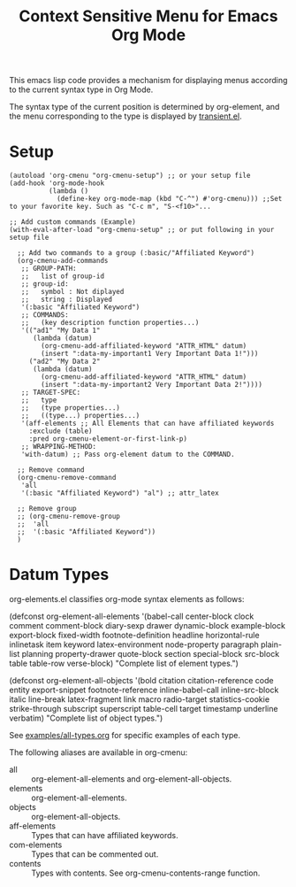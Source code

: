 #+TITLE: Context Sensitive Menu for Emacs Org Mode

This emacs lisp code provides a mechanism for displaying menus according to the current syntax type in Org Mode.

The syntax type of the current position is determined by org-element, and the menu corresponding to the type is displayed by [[https://github.com/magit/transient/blob/master/lisp/transient.el][transient.el]].

* Setup

#+begin_src elisp
(autoload 'org-cmenu "org-cmenu-setup") ;; or your setup file
(add-hook 'org-mode-hook
          (lambda ()
            (define-key org-mode-map (kbd "C-^") #'org-cmenu))) ;;Set to your favorite key. Such as "C-c m", "S-<f10>"...

;; Add custom commands (Example)
(with-eval-after-load "org-cmenu-setup" ;; or put following in your setup file

  ;; Add two commands to a group (:basic/"Affiliated Keyword")
  (org-cmenu-add-commands
   ;; GROUP-PATH:
   ;;   list of group-id
   ;; group-id:
   ;;   symbol : Not diplayed
   ;;   string : Displayed
   '(:basic "Affiliated Keyword")
   ;; COMMANDS:
   ;;   (key description function properties...)
   '(("ad1" "My Data 1"
      (lambda (datum)
        (org-cmenu-add-affiliated-keyword "ATTR_HTML" datum)
        (insert ":data-my-important1 Very Important Data 1!")))
     ("ad2" "My Data 2"
      (lambda (datum)
        (org-cmenu-add-affiliated-keyword "ATTR_HTML" datum)
        (insert ":data-my-important2 Very Important Data 2!"))))
   ;; TARGET-SPEC:
   ;;   type
   ;;   (type properties...)
   ;;   ((type...) properties...)
   '(aff-elements ;; All Elements that can have affiliated keywords
     :exclude (table)
     :pred org-cmenu-element-or-first-link-p)
   ;; WRAPPING-METHOD:
   'with-datum) ;; Pass org-element datum to the COMMAND.

  ;; Remove command
  (org-cmenu-remove-command
   'all
   '(:basic "Affiliated Keyword") "al") ;; attr_latex

  ;; Remove group
  ;; (org-cmenu-remove-group
  ;;  'all
  ;;  '(:basic "Affiliated Keyword"))
  )
#+end_src

* Datum Types

org-elements.el classifies org-mode syntax elements as follows:

#+begin_example elisp
(defconst org-element-all-elements
  '(babel-call center-block clock comment comment-block diary-sexp drawer
               dynamic-block example-block export-block fixed-width
               footnote-definition headline horizontal-rule inlinetask item
               keyword latex-environment node-property paragraph plain-list
               planning property-drawer quote-block section
               special-block src-block table table-row verse-block)
  "Complete list of element types.")

(defconst org-element-all-objects
  '(bold citation citation-reference code entity export-snippet
         footnote-reference inline-babel-call inline-src-block italic line-break
         latex-fragment link macro radio-target statistics-cookie strike-through
         subscript superscript table-cell target timestamp underline verbatim)
  "Complete list of object types.")
#+end_example

See [[https://raw.githubusercontent.com/misohena/org-cmenu/main/examples/all-types.org][examples/all-types.org]] for specific examples of each type.

The following aliases are available in org-cmenu:

- all :: org-element-all-elements and org-element-all-objects.
- elements :: org-element-all-elements.
- objects :: org-element-all-objects.
- aff-elements :: Types that can have affiliated keywords.
- com-elements :: Types that can be commented out.
- contents :: Types with contents. See org-cmenu-contents-range function.
